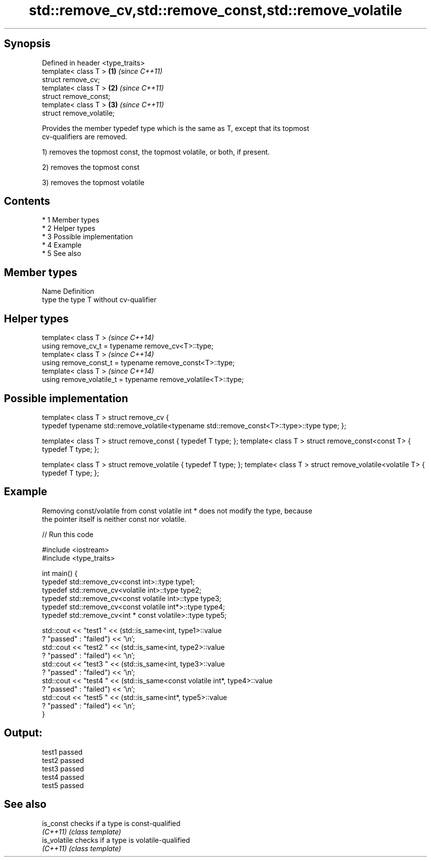 .TH std::remove_cv,std::remove_const,std::remove_volatile 3 "Apr 19 2014" "1.0.0" "C++ Standard Libary"
.SH Synopsis
   Defined in header <type_traits>
   template< class T >             \fB(1)\fP \fI(since C++11)\fP
   struct remove_cv;
   template< class T >             \fB(2)\fP \fI(since C++11)\fP
   struct remove_const;
   template< class T >             \fB(3)\fP \fI(since C++11)\fP
   struct remove_volatile;

   Provides the member typedef type which is the same as T, except that its topmost
   cv-qualifiers are removed.

   1) removes the topmost const, the topmost volatile, or both, if present.

   2) removes the topmost const

   3) removes the topmost volatile

.SH Contents

     * 1 Member types
     * 2 Helper types
     * 3 Possible implementation
     * 4 Example
     * 5 See also

.SH Member types

   Name Definition
   type the type T without cv-qualifier

.SH Helper types

   template< class T >                                           \fI(since C++14)\fP
   using remove_cv_t = typename remove_cv<T>::type;
   template< class T >                                           \fI(since C++14)\fP
   using remove_const_t = typename remove_const<T>::type;
   template< class T >                                           \fI(since C++14)\fP
   using remove_volatile_t = typename remove_volatile<T>::type;

.SH Possible implementation

template< class T >
struct remove_cv {
    typedef typename std::remove_volatile<typename std::remove_const<T>::type>::type type;
};

template< class T > struct remove_const          { typedef T type; };
template< class T > struct remove_const<const T> { typedef T type; };

template< class T > struct remove_volatile             { typedef T type; };
template< class T > struct remove_volatile<volatile T> { typedef T type; };

.SH Example

   Removing const/volatile from const volatile int * does not modify the type, because
   the pointer itself is neither const nor volatile.

   
// Run this code

 #include <iostream>
 #include <type_traits>

 int main() {
     typedef std::remove_cv<const int>::type type1;
     typedef std::remove_cv<volatile int>::type type2;
     typedef std::remove_cv<const volatile int>::type type3;
     typedef std::remove_cv<const volatile int*>::type type4;
     typedef std::remove_cv<int * const volatile>::type type5;

     std::cout << "test1 " << (std::is_same<int, type1>::value
         ? "passed" : "failed") << '\\n';
     std::cout << "test2 " << (std::is_same<int, type2>::value
         ? "passed" : "failed") << '\\n';
     std::cout << "test3 " << (std::is_same<int, type3>::value
         ? "passed" : "failed") << '\\n';
     std::cout << "test4 " << (std::is_same<const volatile int*, type4>::value
         ? "passed" : "failed") << '\\n';
     std::cout << "test5 " << (std::is_same<int*, type5>::value
         ? "passed" : "failed") << '\\n';
 }

.SH Output:

 test1 passed
 test2 passed
 test3 passed
 test4 passed
 test5 passed

.SH See also

   is_const    checks if a type is const-qualified
   \fI(C++11)\fP     \fI(class template)\fP
   is_volatile checks if a type is volatile-qualified
   \fI(C++11)\fP     \fI(class template)\fP
